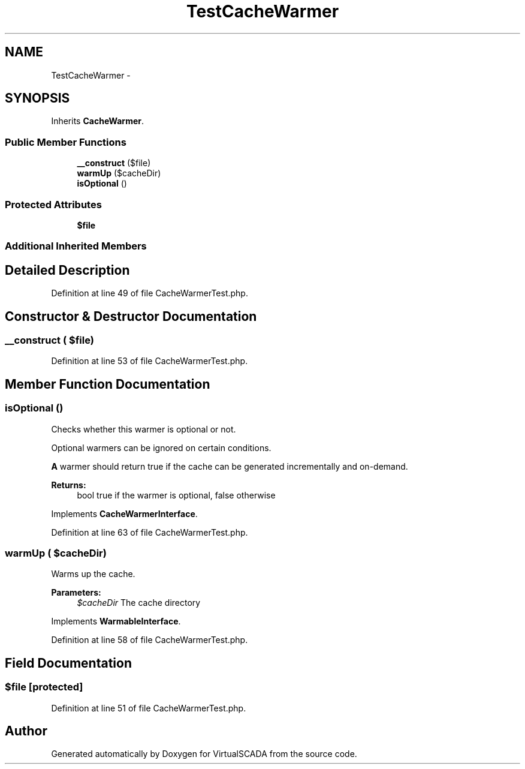 .TH "TestCacheWarmer" 3 "Tue Apr 14 2015" "Version 1.0" "VirtualSCADA" \" -*- nroff -*-
.ad l
.nh
.SH NAME
TestCacheWarmer \- 
.SH SYNOPSIS
.br
.PP
.PP
Inherits \fBCacheWarmer\fP\&.
.SS "Public Member Functions"

.in +1c
.ti -1c
.RI "\fB__construct\fP ($file)"
.br
.ti -1c
.RI "\fBwarmUp\fP ($cacheDir)"
.br
.ti -1c
.RI "\fBisOptional\fP ()"
.br
.in -1c
.SS "Protected Attributes"

.in +1c
.ti -1c
.RI "\fB$file\fP"
.br
.in -1c
.SS "Additional Inherited Members"
.SH "Detailed Description"
.PP 
Definition at line 49 of file CacheWarmerTest\&.php\&.
.SH "Constructor & Destructor Documentation"
.PP 
.SS "__construct ( $file)"

.PP
Definition at line 53 of file CacheWarmerTest\&.php\&.
.SH "Member Function Documentation"
.PP 
.SS "isOptional ()"
Checks whether this warmer is optional or not\&.
.PP
Optional warmers can be ignored on certain conditions\&.
.PP
\fBA\fP warmer should return true if the cache can be generated incrementally and on-demand\&.
.PP
\fBReturns:\fP
.RS 4
bool true if the warmer is optional, false otherwise 
.RE
.PP

.PP
Implements \fBCacheWarmerInterface\fP\&.
.PP
Definition at line 63 of file CacheWarmerTest\&.php\&.
.SS "warmUp ( $cacheDir)"
Warms up the cache\&.
.PP
\fBParameters:\fP
.RS 4
\fI$cacheDir\fP The cache directory 
.RE
.PP

.PP
Implements \fBWarmableInterface\fP\&.
.PP
Definition at line 58 of file CacheWarmerTest\&.php\&.
.SH "Field Documentation"
.PP 
.SS "$file\fC [protected]\fP"

.PP
Definition at line 51 of file CacheWarmerTest\&.php\&.

.SH "Author"
.PP 
Generated automatically by Doxygen for VirtualSCADA from the source code\&.
